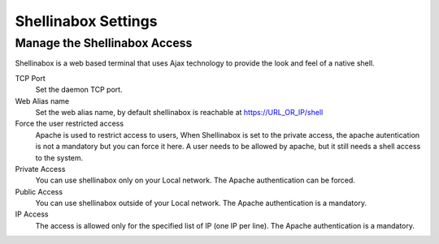 
====================
Shellinabox Settings
====================

Manage the Shellinabox Access
=============================

Shellinabox is a web based terminal that uses Ajax technology to provide the look and feel of a native shell.

TCP Port
    Set the daemon TCP port.

Web Alias name
    Set the web alias name, by default shellinabox is reachable at  https://URL_OR_IP/shell

Force the user restricted access
    Apache is used to restrict access to users,  When  Shellinabox is  set to the private access, 
    the apache autentication is not a mandatory but you can force it here.
    A user needs to be allowed by apache, but it still needs a shell access to the system.

Private Access
    You can use shellinabox only on your Local network. The Apache authentication can be forced.

Public Access
    You can use shellinabox outside of your Local network. The Apache authentication is a mandatory.

IP Access
    The access is allowed only for the specified list of IP (one IP per line). The Apache authentication is a mandatory.
